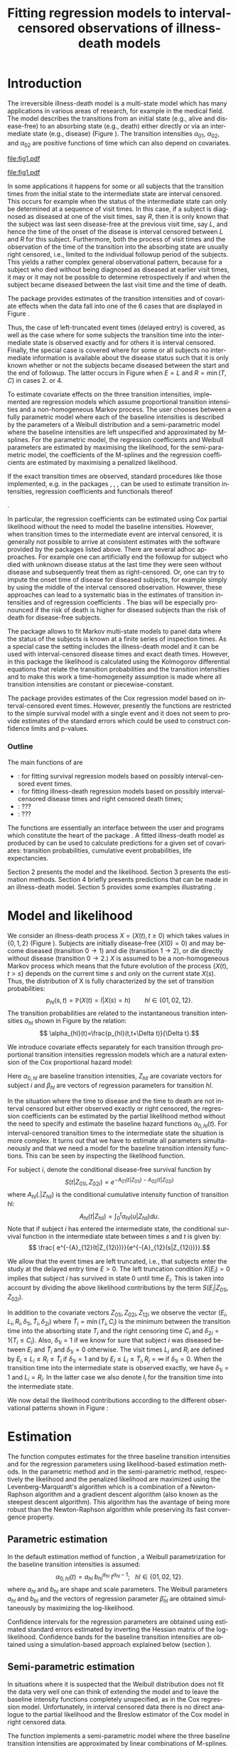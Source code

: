 * Introduction

The irreversible illness-death model is a multi-state model which has
many applications in various areas of research, for example in the
medical field. The model describes the transitions from an initial
state (e.g., alive and disease-free) to an absorbing state (e.g.,
death) either directly or via an intermediate state (e.g., disease)
(Figure \ref{fig:1}). The transition intensities $\alpha_{01}$,
$\alpha_{02}$, and $\alpha_{02}$ are positive functions of time which
can also depend on covariates.

#+source: idm1
#+BEGIN_SRC R :results graphics :exports none :file "fig1.pdf" :cache yes 
library(prodlim)
plotIllnessDeathModel(stateLabels=c("0: Healthy","1: Diseased","2: Dead"),arrowLabelSymbol="alpha")
#+END_SRC

#+RESULTS[<2013-10-14 14:25:19> 7935981c7c349774b7ffe530e9ca621ff898c9d1]:
[[file:fig1.pdf]]

#+ATTR_LaTeX: :width 0.4\textwidth
#+LABEL: fig:1
#+CAPTION: The irreversible illness-death model
#+results: idm1
[[file:fig1.pdf]]

In some applications it happens for some or all subjects that the
transition times from the initial state to the intermediate state are
interval censored. This occurs for example when the status of the
intermediate state can only be determined at a sequence of visit
times. In this case, if a subject is diagnosed as diseased at one of
the visit times, say $R$, then it is only known that the subject was
last seen disease-free at the previous visit time, say $L$, and hence
the time of the onset of the disease is interval censored between $L$
and $R$ for this subject. Furthermore, both the process of visit times
and the observation of the time of the transition into the absorbing
state are usually right censored, i.e., limited to the individual
followup period of the subjects. This yields a rather complex general
observational pattern, because for a subject who died without being
diagnosed as diseased at earlier visit times, it may or it may not be
possible to determine retrospectively if and when the subject became
diseased between the last visit time and the time of death.

The \pkg{SmoothHazard} package provides estimates of the transition
intensities and of covariate effects when the data fall into one of
the 6 cases that are displayed in Figure \ref{fig:0}.
#+source: obspattern
#+BEGIN_SRC ditaa :file obs-patterns.png :exports none :cache yes
1. Right censored alive, not diseased until
   time L, disease status at C unknown

                +---+
  E-------------| L |-------------> C
                +---+

2. Interval censored disease onset time
   then right censored alive:

             +---+   +---+
  E----------| L |---| R |--------> C
             +---+   +---+

3. Exactly observed disease onset time
  then right censored alive:

                +---+
  E-------------| I |-------------> C
                +---+

4. Interval censored disease onset time
     then died:

             +---+   +---+
  E----------| L |---| R |--------> T
             +---+   +---+

5. Exactly observed disease onset time
      then died:

                +---+
  E-------------| I |-------------> T
                +---+

6. Died, not diseased until
   time L, disease status at T unknown

               +---+
 E-------------| L |--------------> T
               +---+
#+END_SRC

#+RESULTS[<2013-10-15 09:55:37> 3b363a1bfc01f6326adbe7464ef4e1c1285ca72e]:
[[file:obs-patterns.png]]

#+ATTR_LaTeX: :width 0.5\textwidth
#+LABEL: fig:0
#+CAPTION: Observational patterns that are recognized by \pkg{SmoothHazard}. The letters I and T denote the transition times into the intermediate and absorbing state, respectively. The letters E and C denote the start and end of followup, respectively, and the letters L and R the visit times between which the transition into the intermediate happened.  
#+results: obspattern
[[file:obs-patterns.png]]
Thus, the case of left-truncated event times
(delayed entry) is covered, as well as the case where for some
subjects the transition time into the intermediate state is observed
exactly and for others it is interval censored.  Finally, the special
case is covered where for some or all subjects no intermediate
information is available about the disease status such that it is only
known whether or not the subjects became diseased between the start
and the end of followup. The latter occurs in Figure \ref{fig:0} when
$E=L$ and $R=\min(T,C)$ in cases 2. or 4.

To estimate covariate effects on the three transition intensities,
implemented are regression models which assume proportional transition
intensities and a non-homogeneous Markov process. The user chooses
between a fully parametric model where each of the baseline
intensities is described by the parameters of a Weibull distribution
and a semi-parametric model where the baseline intensities are left
unspecified and approximated by M-splines. For the parametric model,
the regression coefficients and Weibull parameters are estimated by
maximising the likelihood, for the semi-parametric model, the
coefficients of the M-splines and the regression coefficients are
estimated by maximising a penalized likelihood.

If the exact transition times are observed, standard procedures like
those implemented, e.g. in the packages \pkg{survival}, \pkg{rms},
\pkg{etm}, \pkg{mstate} can be used to estimate transition
intensities, regression coefficients and functionals thereof
#
\citep[see][]{deWreede_Fiocco_Putter_2010, beyersmann2011competing}.
#
In particular, the regression coefficients can be estimated using Cox
partial likelihood \citep{coxpartial} without the need to model the
baseline intensities. However, when transition times to the
intermediate event are interval censored, it is generally not possible
to arrive at consistent estimates with the software provided by the
packages listed above. There are several adhoc approaches. For example
one can artificially end the followup for subject who died with
unknown disease status at the last time they were seen without disease
and subsequently treat them as right-censored. Or, one can try to
impute the onset time of disease for diseased subjects, for example
simply by using the middle of the interval censored observation.
However, these approaches can lead to a systematic bias in the
estimates of transition intensities and of regression coefficients
\citep{Joly_Commenges_Helmer_Letenneur_2002, Leffondre_2013}. The bias
will be especially pronounced if the risk of death is higher for
diseased subjects than the risk of death for disease-free subjects.

The \pkg{msm} package \citep{Jackson_2010} allows to fit Markov
multi-state models to panel data where the status of the subjects is
known at a finite series of inspection times. As a special case the
setting includes the illness-death model and it can be used with
interval-censored disease times and exact death times. However, in
this package the likelihood is calculated using the Kolmogorov
differential equations that relate the transition probabilities and
the transition intensities and to make this work a time-homogeneity
assumption is made where all transition intensities are constant or
piecewise-constant.

The package \pkg{intcox} provides estimates of the Cox regression
model based on interval-censored event times. However, presently the
functions are restricted to the simple survival model with a single
event and it does not seem to provide estimates of the standard errors
which could be used to construct confidence limits and p-values.


*** Outline

The main functions of \pkg{SmoothHazard} are 
 - \code{shr} : for fitting survival regression models based on possibly interval-censored event times.
 - \code{idm} : for fitting illness-death regression models based on possibly interval-censored disease times and right censored death times;
 - \code{predict.idm} : ???
 - \code{lifexpect} : ???
 
The \code{R} functions are essentially an interface between the user
and \proglang{FORTRAN} programs which constitute the heart of the
package \pkg{SmoothHazard}. A fitted illness-death model as produced
by \code{idm} can be used to calculate predictions for a given set of
covariates: transition probabilities, cumulative event probabilities,
life expectancies.

Section 2 presents the model and the likelihood.
Section 3 presents the estimation methods.
Section 4 briefly presents predictions that can be made in an illness-death model. 
Section 5 provides some examples illustrating \pkg{SmoothHazard}.

* Model and likelihood

We consider an illness-death process $X=(X(t),t \geq 0)$ which takes
values in $\{0,1,2\}$ (Figure \ref{fig:1}). Subjects are initially
disease-free ($X(0)=0$) and may become diseased (transition $0
\rightarrow 1$) and die (transition $1 \rightarrow 2$), or die
directly without disease (transition $0 \rightarrow 2$.)  $X$ is
assumed to be a non-homogeneous Markov process which means that the
future evolution of the process $\{X(t),t>s\}$ depends on the current
time $s$ and only on the current state $X(s)$. Thus, the distribution
of X is fully characterized by the set of transition probabilities: $$
p_{hl}(s,t)=\mathbb{P}(X(t)=l|X(s)=h)\qquad hl \in \{01,02,12\}.$$ The
transition probabilities are related to the instantaneous transition
intensities $\alpha_{hl}$ shown in Figure \ref{fig:1} by the relation:
$$ \alpha_{hl}(t)=\frac{p_{hl}(t,t+\Delta t)}{\Delta t}.$$

We introduce covariate effects separately for each transition through
proportional transition intensities regression models which are a
natural extension of the Cox proportional hazard model:
\begin{equation}
\alpha_{hl}(t|Z_{hli})=\alpha_{0,hl}(t)\exp\{\beta_{hl}^T Z_{hli}\};\qquad hl \in \{01,02,12\}.
\end{equation}
Here $\alpha_{0,hl}$ are baseline transition intensities, $Z_{hli}$
are covariate vectors for subject $i$ and $\beta_{hl}$ are vectors of
regression parameters for transition $hl$.

In the situation where the time to disease and the time to death are
not interval censored but either observed exactly or right censored,
the regression coefficients can be estimated by the partial likelihood
method without the need to specify and estimate the baseline hazard
functions $\alpha_{0,hl}(t)$. For interval-censored transition times
to the intermediate state the situation is more complex. It turns out
that we have to estimate all parameters simultaneously and that we
need a model for the baseline transition intensity functions. This can
be seen by inspecting the likelihood function.

For subject $i$, denote the conditional disease-free survival function
by $$S(t|Z_{01i},Z_{02i})=e^{- A_{01}(t|Z_{01i}) -A_{02}(t|Z_{02i})}$$
where ${A}_{hl}(.|Z_{hli})$ is the conditional cumulative intensity
function of transition hl: $${A}_{hl}(t|Z_{hli})=\int_0^t
{\alpha}_{hl}(u|Z_{hli})du.$$ Note that if subject $i$ has entered the
intermediate state, the conditional survival function in the
intermediate state between times $s$ and $t$ is given by: $$ \frac{
e^{-{A}_{12}(t|Z_{12i})}}{e^{-{A}_{12}(s|Z_{12i})}}.$$

We allow that the event times are left truncated, i.e., that subjects
enter the study at the delayed entry time $E>0$. The left truncation
condition $X(E_{i})=0$ implies that subject $i$ has survived in state
0 until time $E_{i}$. This is taken into account by dividing the above
likelihood contributions by the term ${S(E_{i}|Z_{01i},Z_{02i})}$.

In addition to the covariate vectors $Z_{01i},Z_{02i},Z_{12i}$ we
observe the vector $(E_i,L_i,R_i,\delta_{1i},\tilde T_i,\delta_{2i})$
where $\tilde T_i=\min(T_i,C_i)$ is the minimum between the transition
time into the absorbing state $T_i$ and the right censoring time $C_i$
and $\delta_{2i}=1\{T_i\le C_i\}$. Also, $\delta_{1i}=1$ if we know
for sure that subject $i$ was diseased between $E_i$ and $\tilde T_i$
and $\delta_{1i}=0$ otherwise. The visit times $L_i$ and $R_i$ are
defined by $E_i\le L_i\le R_i\le \tilde T_i$ if $\delta_{1i}=1$ and by
$E_i\le L_i \le \tilde T_i, R_i=\infty$ if $\delta_{1i}=0$. When the
transition time into the intermediate state is observed exactly, we
have $\delta_{1i}=1$ and $L_i=R_i$. In the latter case we also denote
$I_i$ for the transition time into the intermediate state.

We now detail the likelihood contributions according to the different
observational patterns shown in Figure \ref{fig:0}:

# distinguishing if subject $i$ has been observed
# in state 1 (diseased) or not.
# - If subject $i$ has first been observed diseased at time $R_i$ and
# has last been seen disease-free at time $L_i$ ($L_i<R_i$), disease
# time is interval-censored between $L_i$ and $R_i$. The likelihood
# contribution for subject $i$ is:
 #+BEGIN_LaTeX
\begin{align*}
 %
 \text{case 1:}\quad {\cal L}_i & = S(C_i|Z_{01i},Z_{02i}) + \int_{L_i}^{C_i} S(u|Z_{01i},Z_{02i}) \alpha_{01}(u|Z_{01i}) \frac{e^{-{A}_{12}(C_i|Z_{12i})}}{e^{-{A}_{12}(u|Z_{12i})}}du \\
 %
 \text{case 2:}\quad {\cal L}_i & = \int_{L_i} ^{R_i} S(u|Z_{01i},Z_{02i}) \alpha_{01}(u|Z_{01i}) \frac{e^{-{A}_{12}(C_i|Z_{12i})}}{e^{-{A}_{12}(u|Z_{12i})}}du\\
 % 
 \text{case 3:}\quad {\cal L}_i & =  S(I_i|Z_{01i},Z_{02i}) \alpha_{01}(I_i|Z_{01i}) \frac{e^{-{A}_{12}(C_i|Z_{12i})}}{e^{-{A}_{12}(I_i|Z_{12i})}}\\
 %
 \text{case 4:}\quad {\cal L}_i & = \int_{L_i} ^{R_i} S(u|Z_{01i},Z_{02i}) \alpha_{01}(u|Z_{01i}) \frac{e^{-{A}_{12}(T_i|Z_{12i})}}{e^{-{A}_{12}(u|Z_{12i})}} \alpha_{12}(T_i|Z_{12i})du\\
 %
 \text{case 5:}\quad  {\cal L}_i & =  S(I_i|Z_{01i},Z_{02i}) \alpha_{01}(I_i|Z_{01i}) \frac{e^{-{A}_{12}(T_i|Z_{12i})}}{e^{-{A}_{12}(I_i|Z_{12i})}} \alpha_{12}(T_i|Z_{12i})\\ 
 %
 \text{case 6:}\quad {\cal L}_i & = S(T_i|Z_{01i},Z_{02i})\alpha_{02}(T_i|Z_{02i}) \\
  \qquad & + \int_{L_i}^{T_i} S(u|Z_{01i},Z_{02i}) \alpha_{01}(u|Z_{01i}) \frac{e^{-{A}_{12}(T_i|Z_{12i})}}{e^{-{A}_{12}(u|Z_{12i})}} \alpha_{12}(T_i|Z_{12i}) du \\
 %
 \end{align*}
#+END_LaTeX 



# Indeed, if subject $i$ has not died at $T_i$ (\delta_{2i}=0), he may
# have survived in state 0 (term at the left side of the plus sign) or
# he may have becomed diseased between $R_i$ and $T_i$ (term at the
# right side of the plus sign); if subject $i$ has died at $T_i$, he
# may have moved directly from state 0 to state 2 (term at the right
# side of the plus sign) or he may have became diseased at some time
# between $R_i$ and $L_i$ and then died (term at the right side of the
# plus sign).  If time to disease and time to death are both
# right-censored at the same time, we have $L_i=R_i=T_i$ and the
# integral value in is zero.

* Estimation
  
The \code{idm} function computes estimates for the three baseline
transition intensities and for the regression parameters using
likelihood-based estimation methods.  In the parametric method and in
the semi-parametric method, respectively the likelihood and the
penalized likelihood are maximized using the Levenberg-Marquardt's
algorithm \citep{Levenberg_1944,Marquardt_1963} which is a combination
of a Newton-Raphson algorithm and a gradient descent algorithm (also
known as the steepest descent algorithm).  This algorithm has the
avantage of being more robust than the Newton-Raphson algorithm while
preserving its fast convergence property.

** Parametric estimation

In the default estimation method of function \code{idm}, a Weibull
parametrization for the baseline transition intensities is assumed: $$
\alpha_{0,hl}(t)= a_{hl} ~ b_{hl}^{a_{hl}} ~ t^{a_{hl}-1}; ~~~ hl \in
\{01,02,12\}.$$ where $a_{hl}$ and $b_{hl}$ are shape and scale
parameters.  The Weibull parameters $a_{hl}$ and $b_{hl}$ and the
vectors of regression parameter $\hat \beta_{hl}$ are obtained
simultaneously by maximizing the log-likelihood.


Confidence intervals for the regression parameters are obtained using
estimated standard errors estimated by inverting the Hessian matrix of
the log-likelihood. Confidence bands for the baseline transition
intensities are obtained using a simulation-based approach explained
below (section \ref{sec:CI}).

** Semi-parametric estimation
\label{sec:semi-para}

In situations where it is suspected that the Weibull distribution does
not fit the data very well one can think of extending the model and to
leave the baseline intensity functions completely unspecified, as in
the Cox regression model. Unfortunately, in interval censored data
there is no direct analogue to the partial likelihood and the Breslow
estimator of the Cox model in right censored data. 
 # To approximate the likelihood simulateously for the regression coefficients and the baseline intensities, t
The function \code{idm} implements a
semi-parametric model where the three baseline transition intensities
are approximated by linear combinations of M-splines. In this section
we explain the basic steps of the approach.

*** The penalized likelihood 

To control the smoothness of the estimated intensity functions, we
penalize the log-likelihood by a term which specificies the curvature
of the intensity functions. It is given by the square of the second
derivates. The penalized log-likelihood $(pl)$ is defined as:
\begin{equation}
\label{eq:77}
pl = l - \kappa_{01} \int {\alpha_{01} ^{''} }^2 (u|Z_{01}) du  - \kappa_{02} \int {\alpha_{02} ^{''} }^2 (u|Z_{02}) du
- \kappa_{12} \int {\alpha_{12} 
^{''} }^2 (u|Z_{12}) du
\end{equation}
where $l$ is the log-likelihood and $\kappa_{01}$, $\kappa_{02}$ and
$\kappa_{12}$ are three positive parameters which control the
trade-off between the data fit and the smoothness of the functions. It
is proposed that the penalization parameters are chosen by maximizing
a cross-validated likelihood score. Here, leave-one-out is appealing
as the result does not depend on the random seed as it would, e.g.,
for 10-fold cross-validation
(PIERRE: is it the reason for which leave-one-out has been chose
instead of K-fold cross-validation ?).
 However, since leave-one-out requires as
many 
 # computations 
maximizations of the likelihood as there are subjects in the data
set, this can be computationally very expensive. To avoid extremely
long run times we have implemented the following algorithm:

Step 1. We ignore the covariates and use a grid search method to find
 the values for $(\kappa_{01}, \kappa_{02}, \kappa_{12})$ based on an
 approximiation of the marginal leave-one-out log-likelihood score.
 The approximation is equivalent to one step of the Newton-Raphson
 algorithm and reduces the number of calculations considerably. This
 approach was proposed by \citet{O'Sullivan_1988} for survival models
 and 
 # extended and 
studied by
 \citet{Joly_Commenges_Helmer_Letenneur_2002} in an illness-death model
 #  multi-state model
 with interval censored data.
  
Step 2. We use the results of Step 1, i.e. the optimized value of
  $(\kappa_{01}, \kappa_{02}, \kappa_{12})$ to maximize the penalized
  likelihood \eqref{eq:77} with covariates. The parameters being
  maximized are the regression coefficients and the coefficients of
  the linear combination of the M-splines defined below.

*** M-splines

A family of M-spline functions of order $k$, $M_1,\ldots,M_n$ is
defined by a set of $m$ knots where $n=m+k-2$ \citep{Ramsay_1988}. We
consider only cubic M-splines of order $k=4$. Denote by
$t_{01}=(t_{01,1},\dots,t_{01,m_{01}})$ a sequence of $m_{01}$ knots
used for 
 # $\hat{\alpha}_{0,01}$, 
approximating $\alpha_{01}$ and by
$t_{02}=(t_{02,1},\dots,t_{02,m_{02}})$ and
$t_{12}=(t_{12,1},\dots,t_{12,m_{12}})$ similar sequences of knots for
 # $\hat{\alpha}_{0,02}$ and $\hat{\alpha}_{0,12}$, 
approximating $\alpha_{02}$ and $\alpha_{12}$ respectively. We
denote by $M_{hl}^T=M_{hl,1},\ldots,M_{hl,n_{hl}}$ the families of
$n_{hl}$ cubic M-splines, with $n_{hl}=m_{hl}+2$ and for $hl \in
\{01,02,12\}$. 
 # The estimator $\hat{\alpha_{hl}$
 The baseline intensity of transition $\alpha_{0,hl}$ is approximated using
the following linear combination: $$ \tilde
\alpha_{0,hl}(t)=\sum_{i=1}^{n_{hl}} (a_{hl,i})^2 M_{hl,i}(t) $$ where
$a_{hl,i}$ are unkown parameters. The $n_{hl}$ M-splines are integrated in order to
produce a family of monotone splines, these are called
I-splines. Thus, with each M-spline $M_{hl,i}$ we associate an
I-spline $I_{hl,i}$: $$I_{hl,i}(t)=\int_{t_{hl,1}}^t M_{hl,i}(u) du.$$
For given values of the parameters $a_{hl,i}$, we can approximate the
cumulative baseline transition intensities $A_{hl}$ by a linear
combination of I-splines:
# PIERRE: It does not make sense to approximate an estimator which
# is no where defined
$$ \tilde A_{0,hl}(t)=\sum_{i=1}^{n_{hl}} (a_{hl,i})^2 I_{hl,i}(t).$$
Because M-splines are non-negative, the positivity constraint on
$(a_{hl,i})^2$ ensures that $\tilde A_{0,hl}$ is monotone increasing.

Confidence intervals of the regression parameters are obtained using
estimated standard errors which are obtained by inverting the Hessian
matrix of the penalized (PIERRE: penalized or not?) log-likelihood.
# PIERRE: Here some details are to be filled in
Confidence intervals for the transition intensities $\alpha_{hl}(t)$
are obtained using the Bayesian approach proposed in
\citet{O'Sullivan_1988} for survival analysis where the standard
errors are estimated by $M_{hl}(t)^T H^{-1} M_{hl}(t)$ where $H$
denotes the Hessian matrix of the penalized log-likelihood.

* Predictions

Often in illness-death models the functions of interest are the
transition intensities.  However, other quantities which can be
expressed in terms of the transition intensities \citep{Touraine_2013}
may provide additional information and have a more natural
interpretation.

For example, given a set of covariates $Z_{01,i},Z_{02,i},Z_{12,i}$
for a subject $i$ who is diseased at time $s$, one could be interested
in probability to be still alive at some time $t>s$, or in life
expectancy; given a set of covariates $Z_{01,j},Z_{02,j},Z_{12,j}$ for
a subject $j$ who is diseased-free at time $s$, one could be
interested in lifetime risk of disease or in healthy life expectancy
(expected remaining sojourn time in state 0).  Since these quantities
can be written in terms of the transition intensities,
\pkg{SmoothHazard} provides estimates of them using estimates of the
transition intensities.  Confidence intervals of these quantities are
calculated using the simulation-based method immediately following.

** Confidence regions
#+begin_src latex
\label{sec:CI}
#+end_src

A simulation based approach \citep{Mandel_2013} is used to
calculate confidence intervals for the transition intensities
$\alpha_{hl}(t)$ in the parametric approach and for the quantities of
interest (transition probabilities, cumulative probabilities and life
expectancies) in both parametric and semi-parametric approaches.

We assume the asymptotic normality for the estimator $\hat{\theta}$
(either for the regression parameters and the distribution parameters
in the parametric approach, or for the regression parameters and the
spline parameters in the semi-parametric approach).  We denote by
$\hat{V}_{\hat{\theta}}$ the estimated covariance matrix of
$\hat{\theta}$.  We consider a multivariate normal distribution with
the parameters estimates as expectation and $\hat{V}_{\hat{\theta}}$
as covariance matrix. We generate $n$ vectors ($n=2000$ in practice)
from this distribution: $\theta^{(1)},\ldots,\theta^{(n)}$.  Based on
them, we can calculate $n$ values for the transition intensities:
$\alpha_{hl}^{(1)}(t)$,\ldots,$\alpha_{hl}^{(n)}(t)$, and therefore
$n$ values for any quantity of interest written in terms of the
transition intensities.  The $n$ values reflecting the sample
variation \citep{Aalen_Farewell_De_Angelis_Day_Gill_1997}, we order
them and the $2.5^{\text{th}}$ and the $97.5^{\text{th}}$ empirical
percentiles are then used as lower and upper confidence bounds for
95\% confidence intervals.  This procedure can be repeated for any
$t$, so we can obtain pointwise confidence bands for
${\alpha}_{hl}(.)$.

* Using SmoothHazard
** How to prepare the data 

| Case | Description                                           | $\delta_1$ | $\delta_2$ | L     | R     | T     | Remark                           |
|------+-------------------------------------------------------+------------+------------+-------+-------+-------+----------------------------------|
|    1 | Illness observed, right-censored death time           |          0 |          0 | $L_i$ | $L_i$ | $C_i$ | Requires $L_i\le C_i$            |
|    2 | Interval-censored ill time, right-censored death time |          1 |          0 | $L_i$ | $R_i$ | $C_i$ | $L_i<R_i$; requires $R_i\le C_i$ |
|    3 | Exact ill time, right-censored death time             |          1 |          0 | $L_i$ | $L_i$ | $C_i$ | Requires $L_i\le C_i$            |
|    4 | Interval-censored ill time, death time observed       |          1 |          1 | $L_i$ | $R_i$ | $T_i$ | $L_i<R_i$; requires $R_i\le T_i$ |
|    5 | Exact ill time, death time observed                   |          1 |          1 | $L_i$ | $L_i$ | $T_i$ | Requires $L_i\le T_i$            |
|    6 | No illness observed, death time observed              |          0 |          1 | $L_i$ | $L_i$ | $T_i$ | Requires $L_i\le T_i$            |

Table XX shows how the program interpretes the structure of the data
set. Some more details are necessary to distinguish the case where the
ill status is diagnosed at the last follow-up time for death from the case where
this is not possible. 
 
 - In case 1, if $L_i<C_i$ then it is assumed that the subject may
   become ill between $L_i$ and $C_i$. If $L_i=C_i$ it is assumed that
   the subject is disease-free at time $C_i$. In the latter case the
   integral of the likelihood equals zero.
 - In case 6, if  $L_i<T_i$ then it is assumed that the subject may
   become ill between $L_i$ and $T_i$. If $L_i=T_i$ it is assumed that
   the subject is disease-free at time $T_i$. In the latter case the
   of the likelihood equals zero. 
 - In all cases, $L_i$ may be equal to the entry time. 

** Paquid study 
In order to illustrate the functionality of the package we provide a
random subset containing data from 1000 subjects that were enrolled in
the Paquid study \citep{letenneur1999sex}, a large cohort study on
mental and physical aging.
#+BEGIN_SRC R :exports code :results silent :cache no
library(SmoothHazard)
data(Paq1000)
#+END_SRC
The population consists of subjects aged 65 years and older living in
Southwestern France. 
The event of interest is dementia and death without
dementia is a competing risk. Furthermore, the time to dementia onset
is interval censored between the diagnostic visit and the previous one 
and demented subjects are at risk of death.
Thus, subjects who died without being diagnosed as demented at their last visit 
may have become demented between last visit and death.

#+BEGIN_SRC R :exports none :results silent :cache no
n.demented <- sum(Paq1000$dementia)
n.died <- sum(Paq1000$death)
n.died.notdiagnosed <- sum(Paq1000$death & !Paq1000$dementia)
n.women <- sum(Paq1000$gender==0)
n.men <- sum(Paq1000$gender==1)
n.with <- sum(Paq1000$certif==0)
n.without <- sum(Paq1000$certif==1)
#+END_SRC

In this subset SRC_R{n.demented} subjects are diagnosed as demented
and SRC_R{n.died} died from whom SRC_R{n.died.notdiagnosed} without
being diagnosed as demented before. Because of interval censoring 
more than SRC_R{n.demented} should have been demented, more than
SRC_R{n.died-n.died.notdiagnosed} should have been dead with dementia and
less than SRC_R{n.died.notdiagnosed} should have been dead without dementia
(see Figure \ref{fig:2}).
#+begin_latex
\begin{center}
\begin{figure}
\label{fig:2}
\centering
\begin{tikzpicture}[scale=1]
\node[draw] (nd) at (0,0) {dementia free};
\node[draw] (d) at (4,0) {dementia};
\node[draw] (dcd) at (2,-2) {death};
\draw[->,>=latex] (nd) -- (d)node[label=$\geq 186$,pos=0.5]{};
\draw[->,>=latex] (nd) -- (dcd) node[auto=right,pos=0.5]{$\leq 597$};
\draw[->,>=latex] (d) -- (dcd) node[auto=left,pos=0.5]{$\geq 127$};
\end{tikzpicture}
\caption{The exact number of transitions in the illness-death model with interval-censored time to disease is unknown.}
\end{figure}
\end{center}
#+end_latex

Age is chosen as the basic time scale and subjects are dementia-free
(and alive) at entry into study.  Consequently, we need to deal with
left-truncated event times.

#+BEGIN_SRC R :exports both :results output :cache yes
head(round(Paq1000,1))
#+END_SRC

#+RESULTS[<2013-10-14 14:27:05> 26c6215ce6cb7367493ce150635b48facab8286b]:
:   dementia death   t0    l    r    t certif gender
: 1        1     1 72.3 82.3 84.7 87.9      0      0
: 2        0     1 77.9 78.9 78.9 79.6      0      1
: 3        0     1 79.9 79.9 79.9 80.9      0      0
: 4        0     1 74.7 78.6 78.6 82.9      1      1
: 5        0     1 76.7 76.7 76.7 79.2      0      1
: 6        0     0 66.2 71.4 71.4 84.2      1      0

Each row in the data corresponds to one subject.  The variables
\code{dementia} and \code{death} are the status variables (1 if an
event occurred, 0 otherwise) for dementia and death, respectively.
The variable \code{t0} contains ages of subjects at entry into
study. The variables \code{l} and \code{r} contain the left and right
endpoints of the censoring intervals.  For demented subjects, \code{r}
is the age at the diagnostic visit and \code{l} is the age at the
previous one.  For non demented subjects, \code{l} and \code{r} are
the age at the latest visit without dementia (\code{l}=\code{r}).  The
variable \code{t} is the age at death or at latest news on vital
status.  There are two binary covariates: \code{certif} for primary
school diploma (SRC_R{n.with} with diploma and SRC_R{n.without}
without diploma) and \code{gender} (SRC_R{n.women} women and
SRC_R{n.men} men).

The function \code{idm} computes estimates for the three transition
intensities $\alpha_{01}(.)$, $\alpha_{02}(.)$, $\alpha_{12}(.)$ which
are age-specific incidence rate of dementia, age-specific mortality
rate of dementia-free subjects and age-specific mortality rate of
demented subjects, respectively.  Proportional transition intensities
regression models allow for covariates on each transition.
Covariates are specified independently for the regression models of
the three transition intensities by the right hand side of the
respective formula \code{formula01}, \code{formula02} and
\code{formula12}.

Interval censoring and left truncation must be specified at the left
side of the formula arguments using the \code{Hist} function.  For
left-truncated data, the \code{entry} argument of \code{Hist} must
contain the vector of delayed entry times.  For interval-censored
data, the \code{time} argument of \code{Hist} must contain a list of
the left and right endpoints of the intervals.
The \code{data} argument contains the data frame in which to
interpret the variables of \code{formula01}, \code{formula02} and
\code{formula12}.
The left side of \code{formula12} argument does not need to be filled because all the data 
informations are already contained in \code{formula01} and \code{formula02}.
The left side of \code{formula12} argument is required only if we want the covariates 
impacting 
transition 12 different from those impacting transition 02.

** Fitting the illness-death model based on interval-censored data

The main function \code{idm} computes estimates for the three baseline
transition intensities and for the regression parameters of an
illness-death model.  The \code{intensities} argument by specifying
the form of the transition intensities allows to select either a
parametric or a semi-parametric estimation method :

- With the default value \code{"Weib"}, a Weibull distribution is
  assumed for the baseline transition intensities and the parameters
  are estimated by maximizing the log-likelihood;
- With the \code{"Splines"} value, the estimation is conducted by
  maximizing a penalized log-likelihood where the transition
  intensities estimators are approximated by linear combinations of
  M-splines.

We stop the iterations of the maximization algorithm when the differences 
between two consecutive
parameters values, log-likelihood values, and gradient values is small
enough.  The default convergence criteria are $10^{-5}$, $10^{-5}$ and
$10^{-3}$ and can be changed by means of the \code{eps} argument.

We now illustrate how to fit the illness-death model to the 
\code{Paq1000} data set, based on 
interval-censored dementia times and exact death times.

\bigskip

In the following call, a Weibull parametrization is used for the three baseline 
transition intensities and we include two covariates on the transition to dementia,
one covariate on the transition from no dementia to death and no covariates 
on the transition from dementia to death. Note that in case of missing \code{formula12}
argument the covariates on the $1 \rightarrow 2$ transition are the same as 
the ones specified in the  \code{formula02} argument.

#+BEGIN_SRC R :exports both :results output :cache yes
fit.weib <- idm(formula01=Hist(time=list(l,r),event=dementia,entry=t0)~certif+gender,
                formula02=Hist(time=t,event=death,entry=t0)~gender,
                formula12= ~ 1,
                data=Paq1000)
fit.weib
#+END_SRC

#+RESULTS[<2013-10-14 14:29:43> b9309c8cd742eb1c8f1b6b6e869d8558ae14543b]:
#+begin_example
Call:
idm(formula01 = Hist(time = list(l, r), event = dementia, entry = t0) ~ 
    certif + gender, formula02 = Hist(time = t, event = death, 
    entry = t0) ~ gender, formula12 = ~1, data = Paq1000)

Illness-death model: Results of Weibull regression for the intensity functions.

number of subjects:  1000 
number of events '0-->1':  186 
number of events '0-->2' or '0-->1-->2':  724 
number of covariates:  2 1 0 

                coef SE.coef     HR          CI      Wald  p.value
certif_01_01 -0.4117  0.1827 0.6625 [0.46;0.95]  5.077537  0.02424
gender_01_01 -0.2621  0.1561 0.7694 [0.57;1.04]  2.818281  0.09320
gender_02_02  0.6712  0.1144 1.9565 [1.56;2.45] 34.449070 < 0.0001

               Without cov  With cov
Log likelihood   -3075.308 -3053.648

Parameters of the Weibull distribution: 'S(t) = exp(-(b*t)^a)'
      alpha01    alpha02    alpha12
a 11.12344747 8.82268030 6.44006723
b  0.01102198 0.01074539 0.01381268

----
Model converged.
number of iterations:  7 
convergence criteria: parameters= 0.00000000011 
                    : likelihood= 0.0000000023 
                    : second derivatives= 0.0000000000008
#+end_example

The hazard ratios HR ($\mathrm{e}^{\text{coef}}$) have the usual interpretation, 
as in a parametric Cox regression model.

The three baseline transition intensity functions can be displayed as
functions of time, functions of age in our illustrative example (Figure 3).
#+source: paq-fit-weib
#+BEGIN_SRC R :exports both :results graphics :file "transition-intensities-paq-weib.pdf" :cache yes
par(mgp=c(4,1,0),mar=c(5,5,5,5))
plot(fit.weib,conf.int=TRUE,lwd=3,citype="shadow",xlim=c(65,100), axis2.las=2,axis1.at=seq(65,100,5),xlab="Age (years)")
#+END_SRC

#+RESULTS[<2013-10-14 14:30:01> 59d47fe4ea303c6431aca8cab00739b8525a98dc]:
[[file:transition-intensities-paq-weib.pdf]]

\bigskip

The other estimation option in the function \code{idm} permits to
relax the strict parametric assumptions of the Weibull regression
models. With the option \code{intensities="Splines"}, 
linear combinations of M-splines are
used to approximate the three baseline transition
intensities. Although this option implies a considerable amount of
extra computations (see Section \ref{sec:semi-para}), the call and the printed output are
very similar to the Weibull model:

#+BEGIN_SRC R :exports both :results output :cache yes
fit.splines <- idm(formula01=Hist(time=list(l,r),event=dementia,entry=t0)~certif+gender,
                   formula02=Hist(time=t,event=death,entry=t0)~gender,
                   formula12= ~ 1,
                   intensities="Splines",data=Paq1000)
fit.splines
#+END_SRC

#+RESULTS[<2013-10-14 14:31:34> 8518629ae0670ea86de514942e085d4717017265]:
#+begin_example
Call:
idm(formula01 = Hist(time = list(l, r), event = dementia, entry = t0) ~ 
    certif + gender, formula02 = Hist(time = t, event = death, 
    entry = t0) ~ gender, formula12 = ~1, data = Paq1000, intensities = "Splines")

Illness-death regression model using M-spline approximations
 of the baseline transition intensities.

number of subjects:  1000 
number of events '0-->1':  186 
number of events '0-->2' or '0-->1-->2':  724 
number of subjects:  1000 
number of covariates:  2 1 0 

Smoothing parameters:
      transition01 transition02 transition12
knots            7            7            7
kappa       800000       200000        50000

                coef SE.coef     HR          CI      Wald p.value
certif_01_01 -0.3762  0.1853 0.6865 [0.48;0.99]  4.123243  0.0423
gender_01_01 -0.2297  0.1580 0.7948 [0.58;1.08]  2.112681  0.1461
gender_02_02  0.6529  0.1119 1.9211 [1.54;2.39] 34.038890 <0.0001

                         Without cov  With cov
Penalized log likelihood   -3072.464 -3052.046

----
Model converged.
number of iterations:  9 
convergence criteria: parameters= 0.000000028 
                    : likelihood= 0.00000064 
                    : second derivatives= 0.00000000016
#+end_example


Again, the estimated baseline transition intensities can conveniently
be visualized in a joint graph (Figure 4).

#+source: paq-fit-splines
#+BEGIN_SRC R :exports both  :results graphics :file "transition-intensities-paq-splines.pdf"
par(mgp=c(4,1,0),mar=c(5,5,5,5))
plot(fit.splines,conf.int=TRUE,lwd=3,citype="shadow",xlim=c(65,100), axis2.las=2,axis1.at=seq(65,100,5),xlab="Age (years)")
#+END_SRC

#+RESULTS[<2013-10-14 14:32:25> 24af9890d284b46581ef5b3cfeb99315bcaa0617]:
[[file:transition-intensities-paq-splines.pdf]]

*** Semi-parametric estimation method: choice of smoothing parameters

Some optional arguments are specific to the semi-parametric approach
(when using the option \code{intensities="Splines"}:

- \code{n.knots} contains a vector (by default \code{c(7,7,7)})
  specifying the number of knots on the $0 \rightarrow 1$, $0
  \rightarrow 2$ and $1 \rightarrow 2$ transitions, respectively;
- \code{knots} contains the choice of the knots placement (equidistant
  by default or quantile-based placement) or a list of sequences of
  knots for transitions $0 \rightarrow 1$, $0 \rightarrow 2$ and $1
  \rightarrow 2$, respectively, to be specified by the user;
- \code{CV} (FALSE by default) is set to TRUE for using approximate
  leave-one-out cross-validation score to choose the smoothing
  parameters $\kappa_{01}$, $\kappa_{02}$, $\kappa_{12}$;
- \code{kappa} contains the smoothing parameters if \code{CV=FALSE}
  (arbitrary choice of the smoothing parameters $\kappa_{01}$,
  $\kappa_{02}$, $\kappa_{12}$); the initial smoothing parameters for
  the grid search method which maximize the approximate leave-one-out
  cross-validation score if \code{CV=TRUE}.
  
By default the function \code{idm} selects equidistant sequences of 7
knots between the minimal and maximal event times (\code{t0}, \code{l}
and \code{r} for \code{Paq1000}). There must be a knot before or at
the first time from which there are subjects at risk and after or at
the last time of transition. The current implementation of our program
requires a minimum of 4 knots for each transition intensitiy.


Consequently, the semi-parametric approach
requires much more information than the parametric one to achieve
convergence. The number of parameters to be estimated is larger, and
enough observation times on each transition are required to fit the
splines.  In particular, in data sets where few $1 \rightarrow 2$
transitions times are observed, we this approach is not recommended.
Increasing the number of knots does not deteriorate the estimates of
the transition intensities: this is because the degree of smoothing in
the penalized likelihood method is tuned by the smoothing parameters
$\kappa_{01}$, $\kappa_{12}$ and $\kappa_{02}$.  On the other hand,
once a sufficient number of knots is established, there is no
advantage in adding more.  Moreover, the more knots, the longer the
running time.  Some numerical problem can arise, particularly for a
large number of knots. That is why the maximum number of knots is
limited to 25. So it is recommended to start with a small number of
knots (e.g. 5 or 7) and increase the number of knots until the graph
of the transition intensities function remains unchanged (from our own
experience rarely more than 12 knots).

The default values for the smoothing parameters are suitable for the
\code{Paq1000} data set. However, these values can be expected to be
very different depending on time scale, number of subjects and number of knots. 
The cross-validation option can be used to find appropriate smoothing parameters.
However, the running time with cross-validation is very long and an empirical
technique can be preferred. It consists in repeating the \code{idm} running
trying different smoothing parameters.  After each estimation, the
transition intensities are plotted. This can be done with the
\code{plot} function. If the curves seem too smooth it may be useful
to reduce the associated smoothing parameter. Similarly, if the curves
are to wiggly, the associated smoothing parameter may be increased.

** Making predictions
The function \code{idm} returns an ``idmWeib'' or ``idmSplines'' class
object depending on the parametrization of the transition intensities
(Weibull or splines).  A object as returned by the \code{idm} function 
can be used in argument of the \code{predict} function in
order to obtain transition probabilities, cumulative probabilities of event and 
life expectancies with confidence intervals. 
For example, the following call give predictions regarding 
a 70 years-old female subject who do not have primary school diploma, 
over a 10 years horizon: 

#+BEGIN_SRC R :exports both :results output :cache yes 
pred <- predict(fit.weib,s=70,t=80,Z01=c(1,1),Z02=1)
pred
#+END_SRC

#+RESULTS[<2013-10-14 14:55:10> bc2d5d3bc0cb3f2223e5bfb883eef1c58674d60d]:
#+begin_example
$p00
[1] 0.6351952 0.5886665 0.6765563

$p01
[1] 0.04764996 0.03273026 0.07278779

$p11
[1] 0.333767 0.261300 0.683898

$p12
[1] 0.666233 0.316102 0.738700

$p02_0
[1] 0.2872955 0.2441831 0.3336892

$p02_1
[1] 0.02985929 0.01166756 0.04572470

$p02
[1] 0.3171548 0.2745690 0.3575900

$F01
[1] 0.07750924 0.05108109 0.11451963

$F0.
[1] 0.3648048 0.3234437 0.4113335
#+end_example

The covariates values must be specified in the \code{Z01}, \code{Z02} and \code{Z12} 
arguments in the same order as they were entered in the preceding \code{idm} call.

The ouput attributes are:
- for a dementia-free 70 years-old subject: 
 - the probability of being still alive and dementia-free 10 years later $p_{00}(70,80)$,
 - the probability of being still alive but demented 10 years later $p_{01}(70,80)$, 
 - the probability of dying in the next 10 years $p_{02}(70,80)$ having been demented before ($p_{02}^1(70,80)$) or not ($p_{02}^0(70,80)$), 
 - the absolute risk of dementia in the 10 years (10 years later, the subject may have die or not) $F_{01}(s,t)$, 
 - the absolute risk of exit from state 0 in the 10 years $F_{0 \scriptscriptstyle{\bullet}}(s,t)$ (due to either dementia or death);
- for a demented 70 years-old subject: the probability of dying in the next 10 years $p_{12}(s,t)$ or not $p_{11}(s,t)$.

The following calls give life expectancies regarding 
a 70 years-old female subject who do not have primary school diploma based on the 
transition intensities estimates from respectively the parametric approach 
and the semi-parametric approach:
#+BEGIN_SRC R :exports both :results output :cache yes
LE.weib <- lifexpect(fit.weib,s=80,Z01=c(1,0),Z02=0)
LE.weib
#+END_SRC

#+RESULTS[<2013-10-14 14:55:48> 30000217cc9d53811314b5b60e50a3369f0aae35]:
: $life.in.0.expectancy
: [1] 8.868163 7.947171 9.820537
: 
: $life.expectancy.nondis
: [1] 10.445056  9.746877 11.639649
: 
: $life.expectancy.dis
: [1] 4.890873 4.427345 7.990467

#+BEGIN_SRC R :exports both :results output :cache yes
LE.splines <- lifexpect(fit.splines,s=80,Z01=c(1,0),Z02=0,CI=FALSE)
LE.splines
#+END_SRC

#+RESULTS[<2013-10-14 14:55:55> 4c72fb09916db74b945afd3fa643066a6fc276bd]:
: $life.in.0.expectancy
: [1] 8.817877
: 
: $life.expectancy.nondis
: [1] 10.41731
: 
: $life.expectancy.dis
: [1] 4.908891

The confidence intervals calculation may take time, especially using the splines estimates of the transition intensities.
To suppress this calculation the \code{CI} argument must be set to \code{FALSE} (see above).
The number of the simulations for calculating confidence intervals can also be modified using the \code{nsim} argument 
(by default 2000 for the \code{predict} function and 1000 for the \code{lifexpect} function).

The output attributes of  the \code{lifexpect} function are:
- for a dementia-free 80 years-old subject:
 - the life expectancy in state 0 (healthy life expectancy),
 - the life expectancy;  
- for a demented 80 years-old subject: the life expectancy.
 
*** Warnings regarding predictions
    
Predictions using the splines estimates of the transition intensities
are not possible if involving times prior to the first knot or times
beyond the last knot.  Moreover, the life expectancies are calculated
using integration until infinity using the Weibull estimates and until
the last knot using the splines estimates.  Consequently, to calculate
life expectancies using the splines estimates, we implicitly assume
that the last knot time is the maximal time of death.  The above life
expectancies calculating from the Weibull estimates or the splines
estimates of the transition intensities are very close because the
follow-up period of the \code{Paq1000} data set is long.  However, in
other data sets this assumption may not hold anymore.  Finally, to
avoid numerical problem in the predictions calculations, the first and
last knots must be the same or very close on each transition.


\bibliography{smoothhazard}
* COMMENT Latex header
#+TITLE: Fitting regression models to interval-censored observations of illness-death models
#+LANGUAGE:  en
#+OPTIONS:   H:3 num:t toc:nil \n:nil @:t ::t |:t ^:t -:t f:t *:t <:t
#+OPTIONS:   TeX:t LaTeX:t skip:nil d:nil todo:t pri:nil tags:not-in-toc author:nil creator:nil
#+LaTeX_CLASS: jss
#+LATEX_HEADER: \usepackage{tikz}
#+LATEX_HEADER: \usepackage{hyperref}
#+LATEX_HEADER: \usepackage{amsmath}
#+LATEX_HEADER: \usepackage{amssymb}
#+LATEX_HEADER: \usepackage{attrib}
#+LATEX_HEADER: \Plainauthor{C\'elia Touraine, Thomas A. Gerds, Pierre Joly}
#+LATEX_HEADER: \author{C\'elia Touraine\\University of Bordeaux \And Thomas A. Gerds\\University of Copenhagen \And Pierre Joly\\University of Bordeaux}
#+LATEX_HEADER: \title{Illness-Death Model for Interval-Censored Data: The \pkg{SmoothHazard} Package for \proglang{R}}
#+LATEX_HEADER: \Shorttitle{Illness-Death Model for Interval-Censored Data: The  \pkg{SmoothHazard} Package for \proglang{R}}
#+LATEX_HEADER: \Keywords{illness-death model, interval-censored data, left-truncated data, survival model, proportional regression models, smooth transition intensities, Weibull, penalized likelihood, M-splines}
#+LATEX_HEADER: \Address{C\'elia Touraine\\Univ. Bordeaux\\ISPED\\Centre INSERM U-897-Epidemiologie-Biostatistique\\Bordeaux F-33000\\France\\E-mail: celia.touraine@isped.u-bordeaux2.fr\\URL: http://www.isped.u-bordeaux2.fr/}
#+LATEX_HEADER: \Abstract{\input{jss-abstract.tex}}
#+LATEX_HEADER: \lstset{
#+LATEX_HEADER: keywordstyle=\color{blue},
#+LATEX_HEADER: commentstyle=\color{red},
#+LATEX_HEADER: stringstyle=\color[rgb]{0,.5,0},
#+LATEX_HEADER: basicstyle=\ttfamily\small,
#+LATEX_HEADER: columns=fullflexible,
#+LATEX_HEADER: breaklines=true,        % sets automatic line breaking
#+LATEX_HEADER: breakatwhitespace=false,    % sets if automatic breaks should only happen at whitespace
#+LATEX_HEADER: numbers=left,
#+LATEX_HEADER: numberstyle=\ttfamily\tiny\color{gray},
#+LATEX_HEADER: stepnumber=1,
#+LATEX_HEADER: numbersep=10pt,
#+LATEX_HEADER: backgroundcolor=\color{white},
#+LATEX_HEADER: tabsize=4,
#+LATEX_HEADER: showspaces=false,
#+LATEX_HEADER: showstringspaces=false,
#+LATEX_HEADER: xleftmargin=.23in,
#+LATEX_HEADER: frame=single,
#+LATEX_HEADER: basewidth={0.5em,0.4em}
#+LATEX_HEADER: }
#+LaTeX_HEADER:\usepackage{graphicx}
#+LaTeX_HEADER:\usepackage{array}
#+EXPORT_SELECT_TAGS: export
#+EXPORT_EXCLUDE_TAGS: noexport
#+STARTUP: oddeven
#+PROPERTY: session *R* 
#+PROPERTY: cache yes
